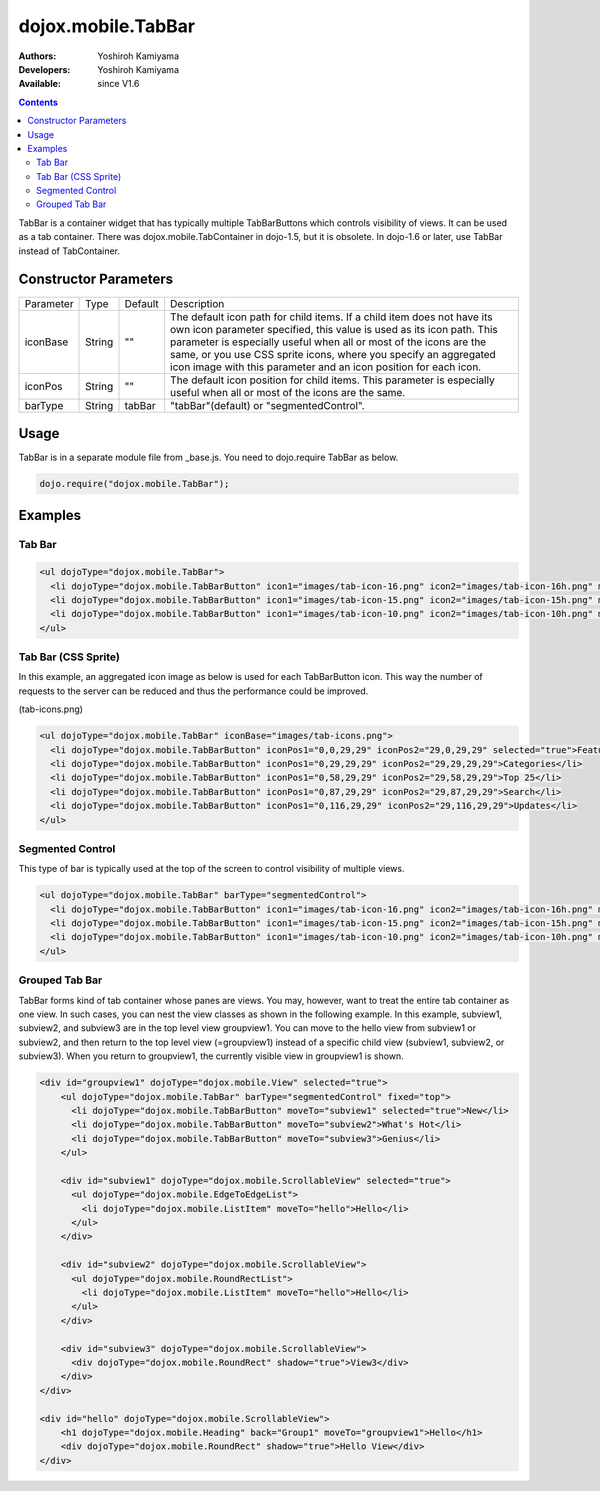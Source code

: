 .. _dojox/mobile/TabBar:

dojox.mobile.TabBar
===================

:Authors: Yoshiroh Kamiyama
:Developers: Yoshiroh Kamiyama
:Available: since V1.6

.. contents::
    :depth: 2

TabBar is a container widget that has typically multiple TabBarButtons which controls visibility of views. It can be used as a tab container. There was dojox.mobile.TabContainer in dojo-1.5, but it is obsolete. In dojo-1.6 or later, use TabBar instead of TabContainer.

.. image:: TabBar.png

======================
Constructor Parameters
======================

+--------------+----------+---------+-----------------------------------------------------------------------------------------------------------+
|Parameter     |Type      |Default  |Description                                                                                                |
+--------------+----------+---------+-----------------------------------------------------------------------------------------------------------+
|iconBase      |String    |""       |The default icon path for child items. If a child item does not have its own icon parameter specified,     |
|              |          |         |this value is used as its icon path. This parameter is especially useful when all or most of the icons are |
|              |          |         |the same, or you use CSS sprite icons, where you specify an aggregated icon image with this parameter and  |
|              |          |         |an icon position for each icon.                                                                            |
+--------------+----------+---------+-----------------------------------------------------------------------------------------------------------+
|iconPos       |String    |""       |The default icon position for child items. This parameter is especially useful when all or most of the     |
|              |          |         |icons are the same.                                                                                        |
+--------------+----------+---------+-----------------------------------------------------------------------------------------------------------+
|barType       |String    |tabBar   |"tabBar"(default) or "segmentedControl".                                                                   |
+--------------+----------+---------+-----------------------------------------------------------------------------------------------------------+

=====
Usage
=====

TabBar is in a separate module file from _base.js. You need to dojo.require TabBar as below.

.. code-block :: javascript

  dojo.require("dojox.mobile.TabBar");

========
Examples
========

Tab Bar
-------

.. code-block :: html

  <ul dojoType="dojox.mobile.TabBar">
    <li dojoType="dojox.mobile.TabBarButton" icon1="images/tab-icon-16.png" icon2="images/tab-icon-16h.png" moveTo="view1" selected="true">New</li>
    <li dojoType="dojox.mobile.TabBarButton" icon1="images/tab-icon-15.png" icon2="images/tab-icon-15h.png" moveTo="view2">What's Hot</li>
    <li dojoType="dojox.mobile.TabBarButton" icon1="images/tab-icon-10.png" icon2="images/tab-icon-10h.png" moveTo="view3">Genius</li>
  </ul>

.. image:: TabBar-example1.png

Tab Bar (CSS Sprite)
--------------------

In this example, an aggregated icon image as below is used for each TabBarButton icon. This way the number of requests to the server can be reduced and thus the performance could be improved.

.. image:: tab-icons.png

(tab-icons.png)

.. code-block :: html

  <ul dojoType="dojox.mobile.TabBar" iconBase="images/tab-icons.png">
    <li dojoType="dojox.mobile.TabBarButton" iconPos1="0,0,29,29" iconPos2="29,0,29,29" selected="true">Featured</li>
    <li dojoType="dojox.mobile.TabBarButton" iconPos1="0,29,29,29" iconPos2="29,29,29,29">Categories</li>
    <li dojoType="dojox.mobile.TabBarButton" iconPos1="0,58,29,29" iconPos2="29,58,29,29">Top 25</li>
    <li dojoType="dojox.mobile.TabBarButton" iconPos1="0,87,29,29" iconPos2="29,87,29,29">Search</li>
    <li dojoType="dojox.mobile.TabBarButton" iconPos1="0,116,29,29" iconPos2="29,116,29,29">Updates</li>
  </ul>

.. image:: TabBar-example2.png

Segmented Control
-----------------

This type of bar is typically used at the top of the screen to control visibility of multiple views.

.. code-block :: html

  <ul dojoType="dojox.mobile.TabBar" barType="segmentedControl">
    <li dojoType="dojox.mobile.TabBarButton" icon1="images/tab-icon-16.png" icon2="images/tab-icon-16h.png" moveTo="view1" selected="true">New</li>
    <li dojoType="dojox.mobile.TabBarButton" icon1="images/tab-icon-15.png" icon2="images/tab-icon-15h.png" moveTo="view2">What's Hot</li>
    <li dojoType="dojox.mobile.TabBarButton" icon1="images/tab-icon-10.png" icon2="images/tab-icon-10h.png" moveTo="view3">Genius</li>
  </ul>

.. image:: TabBar-example3.png

Grouped Tab Bar
---------------

TabBar forms kind of tab container whose panes are views. You may, however, want to treat the entire tab container as one view. In such cases, you can nest the view classes as shown in the following example. In this example, subview1, subview2, and subview3 are in the top level view groupview1. You can move to the hello view from subview1 or subview2, and then return to the top level view (=groupview1) instead of a specific child view (subview1, subview2, or subview3). When you return to groupview1, the currently visible view in groupview1 is shown.

.. code-block :: html

  <div id="groupview1" dojoType="dojox.mobile.View" selected="true">
      <ul dojoType="dojox.mobile.TabBar" barType="segmentedControl" fixed="top">
	<li dojoType="dojox.mobile.TabBarButton" moveTo="subview1" selected="true">New</li>
	<li dojoType="dojox.mobile.TabBarButton" moveTo="subview2">What's Hot</li>
	<li dojoType="dojox.mobile.TabBarButton" moveTo="subview3">Genius</li>
      </ul>

      <div id="subview1" dojoType="dojox.mobile.ScrollableView" selected="true">
	<ul dojoType="dojox.mobile.EdgeToEdgeList">
	  <li dojoType="dojox.mobile.ListItem" moveTo="hello">Hello</li>
	</ul>
      </div>

      <div id="subview2" dojoType="dojox.mobile.ScrollableView">
	<ul dojoType="dojox.mobile.RoundRectList">
	  <li dojoType="dojox.mobile.ListItem" moveTo="hello">Hello</li>
	</ul>
      </div>

      <div id="subview3" dojoType="dojox.mobile.ScrollableView">
	<div dojoType="dojox.mobile.RoundRect" shadow="true">View3</div>
      </div>
  </div>

  <div id="hello" dojoType="dojox.mobile.ScrollableView">
      <h1 dojoType="dojox.mobile.Heading" back="Group1" moveTo="groupview1">Hello</h1>
      <div dojoType="dojox.mobile.RoundRect" shadow="true">Hello View</div>
  </div>

.. image:: TabBar-group-anim.gif
